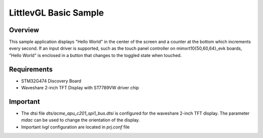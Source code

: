 .. _lvgl-sample:

LittlevGL Basic Sample
######################

Overview
********

This sample application displays "Hello World" in the center of the screen
and a counter at the bottom which increments every second. If an input driver
is supported, such as the touch panel controller on mimxrt10{50,60,64}_evk
boards, "Hello World" is enclosed in a button that changes to the toggled state
when touched.

Requirements
************

- STM32G474 Discovery Board
- Waveshare 2-inch TFT Display with ST7789VW driver chip

Important
*********

- The dtsi file `dts/acme_apu_c201_spi1_bus.dtsi` is configured for the waveshare 2-inch TFT display. The parameter `mdac` can be used to change the orientation of the display.
- Important `lvgl` configuration are located in `prj.conf` file



